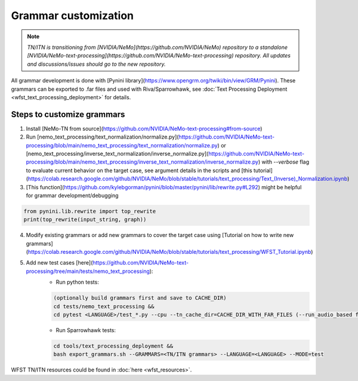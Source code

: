 .. _wfst_customization:

Grammar customization
=====================

.. note::

    *TN/ITN is transitioning from [NVIDIA/NeMo](https://github.com/NVIDIA/NeMo) repository to a standalone [NVIDIA/NeMo-text-processing](https://github.com/NVIDIA/NeMo-text-processing) repository. All updates and discussions/issues should go to the new repository.*


All grammar development is done with [Pynini library](https://www.opengrm.org/twiki/bin/view/GRM/Pynini).
These grammars can be exported to .far files and used with Riva/Sparrowhawk, see :doc:`Text Processing Deployment <wfst_text_processing_deployment>` for details.

Steps to customize grammars
---------------------------

1. Install [NeMo-TN from source](https://github.com/NVIDIA/NeMo-text-processing#from-source)
2. Run [nemo_text_processing/text_normalization/normalize.py](https://github.com/NVIDIA/NeMo-text-processing/blob/main/nemo_text_processing/text_normalization/normalize.py) or [nemo_text_processing/inverse_text_normalization/inverse_normalize.py](https://github.com/NVIDIA/NeMo-text-processing/blob/main/nemo_text_processing/inverse_text_normalization/inverse_normalize.py) with `--verbose` flag to evaluate current behavior on the target case, see argument details in the scripts and [this tutorial](https://colab.research.google.com/github/NVIDIA/NeMo/blob/stable/tutorials/text_processing/Text_(Inverse)_Normalization.ipynb)
3. [This function](https://github.com/kylebgorman/pynini/blob/master/pynini/lib/rewrite.py#L292) might be helpful for grammar development/debugging

.. code-block:: python

    from pynini.lib.rewrite import top_rewrite
    print(top_rewrite(input_string, graph))


4. Modify existing grammars or add new grammars to cover the target case using [Tutorial on how to write new grammars](https://colab.research.google.com/github/NVIDIA/NeMo/blob/stable/tutorials/text_processing/WFST_Tutorial.ipynb)
5. Add new test cases [here](https://github.com/NVIDIA/NeMo-text-processing/tree/main/tests/nemo_text_processing):
    - Run python tests:

    .. code-block:: bash

        (optionally build grammars first and save to CACHE_DIR)
        cd tests/nemo_text_processing &&
        cd pytest <LANGUAGE>/test_*.py --cpu --tn_cache_dir=CACHE_DIR_WITH_FAR_FILES (--run_audio_based flag to also run audio-based TN tests, optional)

    - Run Sparrowhawk tests:

    .. code-block:: bash

        cd tools/text_processing_deployment &&
        bash export_grammars.sh --GRAMMARS=<TN/ITN grammars> --LANGUAGE=<LANGUAGE> --MODE=test


WFST TN/ITN resources could be found in :doc:`here <wfst_resources>`.
